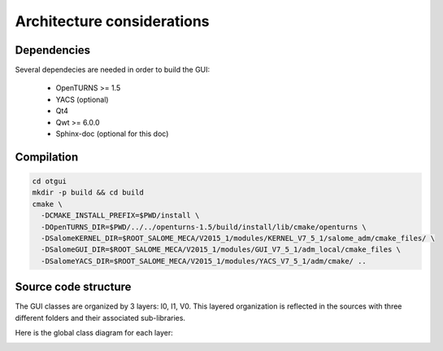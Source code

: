 Architecture considerations
===========================

Dependencies
------------

Several dependecies are needed in order to build the GUI:

 - OpenTURNS >= 1.5
 - YACS (optional)
 - Qt4
 - Qwt >= 6.0.0
 - Sphinx-doc (optional for this doc)

Compilation
-----------

.. code::

    cd otgui
    mkdir -p build && cd build
    cmake \
      -DCMAKE_INSTALL_PREFIX=$PWD/install \
      -DOpenTURNS_DIR=$PWD/../../openturns-1.5/build/install/lib/cmake/openturns \
      -DSalomeKERNEL_DIR=$ROOT_SALOME_MECA/V2015_1/modules/KERNEL_V7_5_1/salome_adm/cmake_files/ \
      -DSalomeGUI_DIR=$ROOT_SALOME_MECA/V2015_1/modules/GUI_V7_5_1/adm_local/cmake_files \
      -DSalomeYACS_DIR=$ROOT_SALOME_MECA/V2015_1/modules/YACS_V7_5_1/adm/cmake/ ..

Source code structure
---------------------

.. image:: dependencies.png
    :align: center

The GUI classes are organized by 3 layers: I0, I1, V0.
This layered organization is reflected in the sources with three different folders and their associated sub-libraries.

Here is the global class diagram for each layer:

.. image:: class_diagram.png
    :align: center
